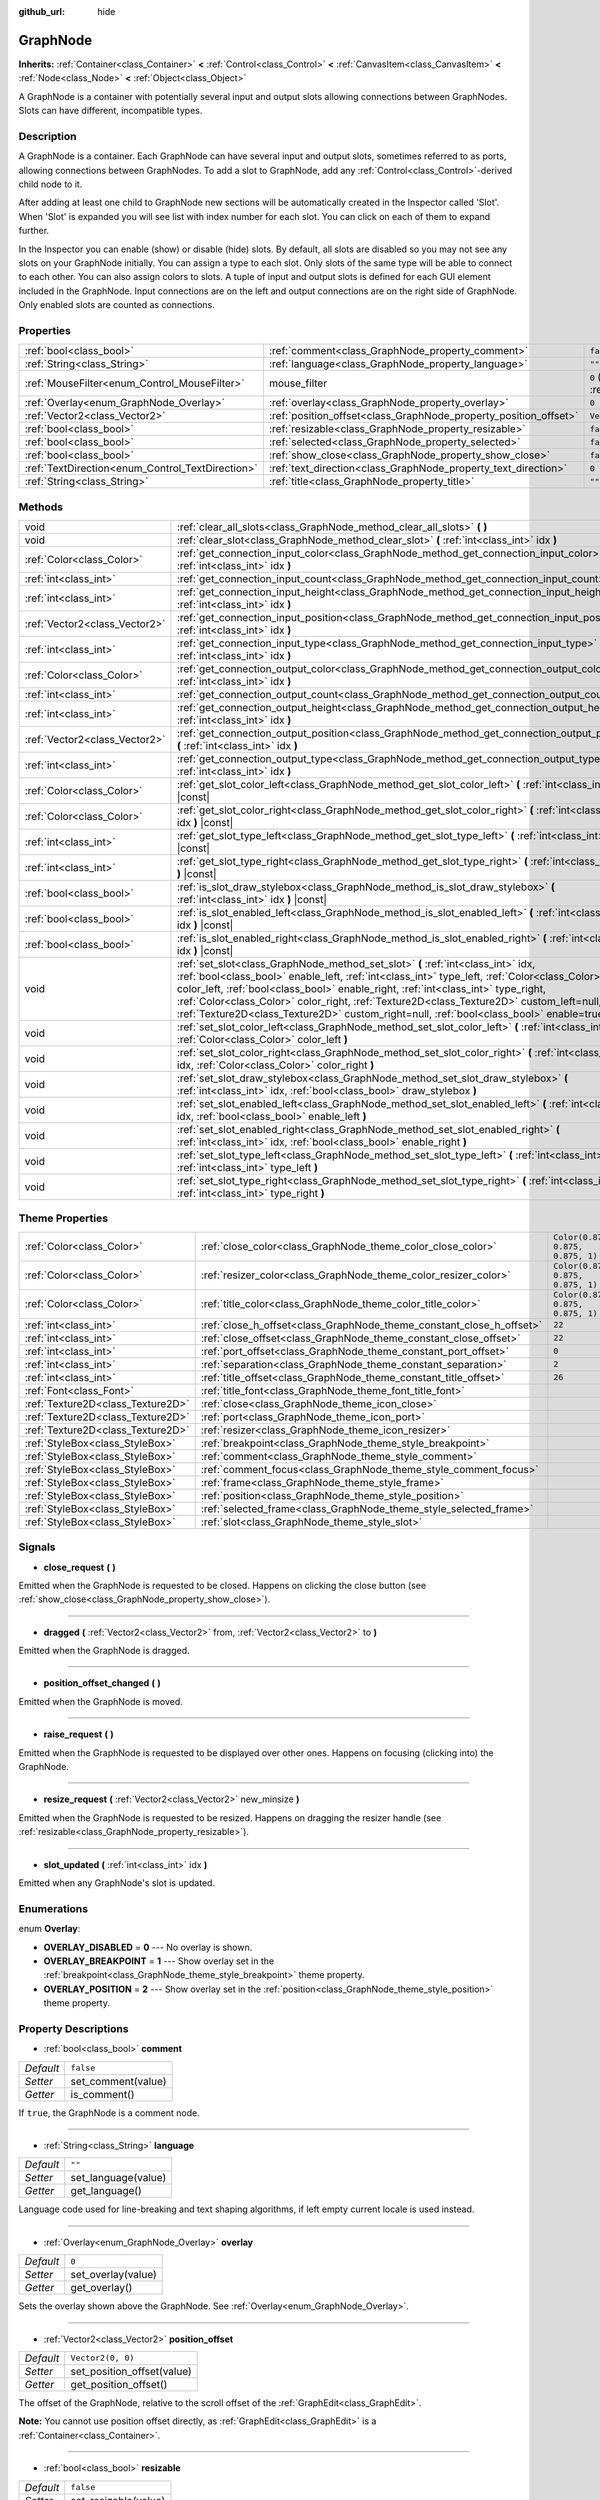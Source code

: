 :github_url: hide

.. Generated automatically by doc/tools/make_rst.py in Godot's source tree.
.. DO NOT EDIT THIS FILE, but the GraphNode.xml source instead.
.. The source is found in doc/classes or modules/<name>/doc_classes.

.. _class_GraphNode:

GraphNode
=========

**Inherits:** :ref:`Container<class_Container>` **<** :ref:`Control<class_Control>` **<** :ref:`CanvasItem<class_CanvasItem>` **<** :ref:`Node<class_Node>` **<** :ref:`Object<class_Object>`

A GraphNode is a container with potentially several input and output slots allowing connections between GraphNodes. Slots can have different, incompatible types.

Description
-----------

A GraphNode is a container. Each GraphNode can have several input and output slots, sometimes referred to as ports, allowing connections between GraphNodes. To add a slot to GraphNode, add any :ref:`Control<class_Control>`-derived child node to it.

After adding at least one child to GraphNode new sections will be automatically created in the Inspector called 'Slot'. When 'Slot' is expanded you will see list with index number for each slot. You can click on each of them to expand further.

In the Inspector you can enable (show) or disable (hide) slots. By default, all slots are disabled so you may not see any slots on your GraphNode initially. You can assign a type to each slot. Only slots of the same type will be able to connect to each other. You can also assign colors to slots. A tuple of input and output slots is defined for each GUI element included in the GraphNode. Input connections are on the left and output connections are on the right side of GraphNode. Only enabled slots are counted as connections.

Properties
----------

+--------------------------------------------------+------------------------------------------------------------------+-----------------------------------------------------------------------+
| :ref:`bool<class_bool>`                          | :ref:`comment<class_GraphNode_property_comment>`                 | ``false``                                                             |
+--------------------------------------------------+------------------------------------------------------------------+-----------------------------------------------------------------------+
| :ref:`String<class_String>`                      | :ref:`language<class_GraphNode_property_language>`               | ``""``                                                                |
+--------------------------------------------------+------------------------------------------------------------------+-----------------------------------------------------------------------+
| :ref:`MouseFilter<enum_Control_MouseFilter>`     | mouse_filter                                                     | ``0`` (overrides :ref:`Control<class_Control_property_mouse_filter>`) |
+--------------------------------------------------+------------------------------------------------------------------+-----------------------------------------------------------------------+
| :ref:`Overlay<enum_GraphNode_Overlay>`           | :ref:`overlay<class_GraphNode_property_overlay>`                 | ``0``                                                                 |
+--------------------------------------------------+------------------------------------------------------------------+-----------------------------------------------------------------------+
| :ref:`Vector2<class_Vector2>`                    | :ref:`position_offset<class_GraphNode_property_position_offset>` | ``Vector2(0, 0)``                                                     |
+--------------------------------------------------+------------------------------------------------------------------+-----------------------------------------------------------------------+
| :ref:`bool<class_bool>`                          | :ref:`resizable<class_GraphNode_property_resizable>`             | ``false``                                                             |
+--------------------------------------------------+------------------------------------------------------------------+-----------------------------------------------------------------------+
| :ref:`bool<class_bool>`                          | :ref:`selected<class_GraphNode_property_selected>`               | ``false``                                                             |
+--------------------------------------------------+------------------------------------------------------------------+-----------------------------------------------------------------------+
| :ref:`bool<class_bool>`                          | :ref:`show_close<class_GraphNode_property_show_close>`           | ``false``                                                             |
+--------------------------------------------------+------------------------------------------------------------------+-----------------------------------------------------------------------+
| :ref:`TextDirection<enum_Control_TextDirection>` | :ref:`text_direction<class_GraphNode_property_text_direction>`   | ``0``                                                                 |
+--------------------------------------------------+------------------------------------------------------------------+-----------------------------------------------------------------------+
| :ref:`String<class_String>`                      | :ref:`title<class_GraphNode_property_title>`                     | ``""``                                                                |
+--------------------------------------------------+------------------------------------------------------------------+-----------------------------------------------------------------------+

Methods
-------

+-------------------------------+-----------------------------------------------------------------------------------------------------------------------------------------------------------------------------------------------------------------------------------------------------------------------------------------------------------------------------------------------------------------------------------------------------------------------------------------------------------------+
| void                          | :ref:`clear_all_slots<class_GraphNode_method_clear_all_slots>` **(** **)**                                                                                                                                                                                                                                                                                                                                                                                      |
+-------------------------------+-----------------------------------------------------------------------------------------------------------------------------------------------------------------------------------------------------------------------------------------------------------------------------------------------------------------------------------------------------------------------------------------------------------------------------------------------------------------+
| void                          | :ref:`clear_slot<class_GraphNode_method_clear_slot>` **(** :ref:`int<class_int>` idx **)**                                                                                                                                                                                                                                                                                                                                                                      |
+-------------------------------+-----------------------------------------------------------------------------------------------------------------------------------------------------------------------------------------------------------------------------------------------------------------------------------------------------------------------------------------------------------------------------------------------------------------------------------------------------------------+
| :ref:`Color<class_Color>`     | :ref:`get_connection_input_color<class_GraphNode_method_get_connection_input_color>` **(** :ref:`int<class_int>` idx **)**                                                                                                                                                                                                                                                                                                                                      |
+-------------------------------+-----------------------------------------------------------------------------------------------------------------------------------------------------------------------------------------------------------------------------------------------------------------------------------------------------------------------------------------------------------------------------------------------------------------------------------------------------------------+
| :ref:`int<class_int>`         | :ref:`get_connection_input_count<class_GraphNode_method_get_connection_input_count>` **(** **)**                                                                                                                                                                                                                                                                                                                                                                |
+-------------------------------+-----------------------------------------------------------------------------------------------------------------------------------------------------------------------------------------------------------------------------------------------------------------------------------------------------------------------------------------------------------------------------------------------------------------------------------------------------------------+
| :ref:`int<class_int>`         | :ref:`get_connection_input_height<class_GraphNode_method_get_connection_input_height>` **(** :ref:`int<class_int>` idx **)**                                                                                                                                                                                                                                                                                                                                    |
+-------------------------------+-----------------------------------------------------------------------------------------------------------------------------------------------------------------------------------------------------------------------------------------------------------------------------------------------------------------------------------------------------------------------------------------------------------------------------------------------------------------+
| :ref:`Vector2<class_Vector2>` | :ref:`get_connection_input_position<class_GraphNode_method_get_connection_input_position>` **(** :ref:`int<class_int>` idx **)**                                                                                                                                                                                                                                                                                                                                |
+-------------------------------+-----------------------------------------------------------------------------------------------------------------------------------------------------------------------------------------------------------------------------------------------------------------------------------------------------------------------------------------------------------------------------------------------------------------------------------------------------------------+
| :ref:`int<class_int>`         | :ref:`get_connection_input_type<class_GraphNode_method_get_connection_input_type>` **(** :ref:`int<class_int>` idx **)**                                                                                                                                                                                                                                                                                                                                        |
+-------------------------------+-----------------------------------------------------------------------------------------------------------------------------------------------------------------------------------------------------------------------------------------------------------------------------------------------------------------------------------------------------------------------------------------------------------------------------------------------------------------+
| :ref:`Color<class_Color>`     | :ref:`get_connection_output_color<class_GraphNode_method_get_connection_output_color>` **(** :ref:`int<class_int>` idx **)**                                                                                                                                                                                                                                                                                                                                    |
+-------------------------------+-----------------------------------------------------------------------------------------------------------------------------------------------------------------------------------------------------------------------------------------------------------------------------------------------------------------------------------------------------------------------------------------------------------------------------------------------------------------+
| :ref:`int<class_int>`         | :ref:`get_connection_output_count<class_GraphNode_method_get_connection_output_count>` **(** **)**                                                                                                                                                                                                                                                                                                                                                              |
+-------------------------------+-----------------------------------------------------------------------------------------------------------------------------------------------------------------------------------------------------------------------------------------------------------------------------------------------------------------------------------------------------------------------------------------------------------------------------------------------------------------+
| :ref:`int<class_int>`         | :ref:`get_connection_output_height<class_GraphNode_method_get_connection_output_height>` **(** :ref:`int<class_int>` idx **)**                                                                                                                                                                                                                                                                                                                                  |
+-------------------------------+-----------------------------------------------------------------------------------------------------------------------------------------------------------------------------------------------------------------------------------------------------------------------------------------------------------------------------------------------------------------------------------------------------------------------------------------------------------------+
| :ref:`Vector2<class_Vector2>` | :ref:`get_connection_output_position<class_GraphNode_method_get_connection_output_position>` **(** :ref:`int<class_int>` idx **)**                                                                                                                                                                                                                                                                                                                              |
+-------------------------------+-----------------------------------------------------------------------------------------------------------------------------------------------------------------------------------------------------------------------------------------------------------------------------------------------------------------------------------------------------------------------------------------------------------------------------------------------------------------+
| :ref:`int<class_int>`         | :ref:`get_connection_output_type<class_GraphNode_method_get_connection_output_type>` **(** :ref:`int<class_int>` idx **)**                                                                                                                                                                                                                                                                                                                                      |
+-------------------------------+-----------------------------------------------------------------------------------------------------------------------------------------------------------------------------------------------------------------------------------------------------------------------------------------------------------------------------------------------------------------------------------------------------------------------------------------------------------------+
| :ref:`Color<class_Color>`     | :ref:`get_slot_color_left<class_GraphNode_method_get_slot_color_left>` **(** :ref:`int<class_int>` idx **)** |const|                                                                                                                                                                                                                                                                                                                                            |
+-------------------------------+-----------------------------------------------------------------------------------------------------------------------------------------------------------------------------------------------------------------------------------------------------------------------------------------------------------------------------------------------------------------------------------------------------------------------------------------------------------------+
| :ref:`Color<class_Color>`     | :ref:`get_slot_color_right<class_GraphNode_method_get_slot_color_right>` **(** :ref:`int<class_int>` idx **)** |const|                                                                                                                                                                                                                                                                                                                                          |
+-------------------------------+-----------------------------------------------------------------------------------------------------------------------------------------------------------------------------------------------------------------------------------------------------------------------------------------------------------------------------------------------------------------------------------------------------------------------------------------------------------------+
| :ref:`int<class_int>`         | :ref:`get_slot_type_left<class_GraphNode_method_get_slot_type_left>` **(** :ref:`int<class_int>` idx **)** |const|                                                                                                                                                                                                                                                                                                                                              |
+-------------------------------+-----------------------------------------------------------------------------------------------------------------------------------------------------------------------------------------------------------------------------------------------------------------------------------------------------------------------------------------------------------------------------------------------------------------------------------------------------------------+
| :ref:`int<class_int>`         | :ref:`get_slot_type_right<class_GraphNode_method_get_slot_type_right>` **(** :ref:`int<class_int>` idx **)** |const|                                                                                                                                                                                                                                                                                                                                            |
+-------------------------------+-----------------------------------------------------------------------------------------------------------------------------------------------------------------------------------------------------------------------------------------------------------------------------------------------------------------------------------------------------------------------------------------------------------------------------------------------------------------+
| :ref:`bool<class_bool>`       | :ref:`is_slot_draw_stylebox<class_GraphNode_method_is_slot_draw_stylebox>` **(** :ref:`int<class_int>` idx **)** |const|                                                                                                                                                                                                                                                                                                                                        |
+-------------------------------+-----------------------------------------------------------------------------------------------------------------------------------------------------------------------------------------------------------------------------------------------------------------------------------------------------------------------------------------------------------------------------------------------------------------------------------------------------------------+
| :ref:`bool<class_bool>`       | :ref:`is_slot_enabled_left<class_GraphNode_method_is_slot_enabled_left>` **(** :ref:`int<class_int>` idx **)** |const|                                                                                                                                                                                                                                                                                                                                          |
+-------------------------------+-----------------------------------------------------------------------------------------------------------------------------------------------------------------------------------------------------------------------------------------------------------------------------------------------------------------------------------------------------------------------------------------------------------------------------------------------------------------+
| :ref:`bool<class_bool>`       | :ref:`is_slot_enabled_right<class_GraphNode_method_is_slot_enabled_right>` **(** :ref:`int<class_int>` idx **)** |const|                                                                                                                                                                                                                                                                                                                                        |
+-------------------------------+-----------------------------------------------------------------------------------------------------------------------------------------------------------------------------------------------------------------------------------------------------------------------------------------------------------------------------------------------------------------------------------------------------------------------------------------------------------------+
| void                          | :ref:`set_slot<class_GraphNode_method_set_slot>` **(** :ref:`int<class_int>` idx, :ref:`bool<class_bool>` enable_left, :ref:`int<class_int>` type_left, :ref:`Color<class_Color>` color_left, :ref:`bool<class_bool>` enable_right, :ref:`int<class_int>` type_right, :ref:`Color<class_Color>` color_right, :ref:`Texture2D<class_Texture2D>` custom_left=null, :ref:`Texture2D<class_Texture2D>` custom_right=null, :ref:`bool<class_bool>` enable=true **)** |
+-------------------------------+-----------------------------------------------------------------------------------------------------------------------------------------------------------------------------------------------------------------------------------------------------------------------------------------------------------------------------------------------------------------------------------------------------------------------------------------------------------------+
| void                          | :ref:`set_slot_color_left<class_GraphNode_method_set_slot_color_left>` **(** :ref:`int<class_int>` idx, :ref:`Color<class_Color>` color_left **)**                                                                                                                                                                                                                                                                                                              |
+-------------------------------+-----------------------------------------------------------------------------------------------------------------------------------------------------------------------------------------------------------------------------------------------------------------------------------------------------------------------------------------------------------------------------------------------------------------------------------------------------------------+
| void                          | :ref:`set_slot_color_right<class_GraphNode_method_set_slot_color_right>` **(** :ref:`int<class_int>` idx, :ref:`Color<class_Color>` color_right **)**                                                                                                                                                                                                                                                                                                           |
+-------------------------------+-----------------------------------------------------------------------------------------------------------------------------------------------------------------------------------------------------------------------------------------------------------------------------------------------------------------------------------------------------------------------------------------------------------------------------------------------------------------+
| void                          | :ref:`set_slot_draw_stylebox<class_GraphNode_method_set_slot_draw_stylebox>` **(** :ref:`int<class_int>` idx, :ref:`bool<class_bool>` draw_stylebox **)**                                                                                                                                                                                                                                                                                                       |
+-------------------------------+-----------------------------------------------------------------------------------------------------------------------------------------------------------------------------------------------------------------------------------------------------------------------------------------------------------------------------------------------------------------------------------------------------------------------------------------------------------------+
| void                          | :ref:`set_slot_enabled_left<class_GraphNode_method_set_slot_enabled_left>` **(** :ref:`int<class_int>` idx, :ref:`bool<class_bool>` enable_left **)**                                                                                                                                                                                                                                                                                                           |
+-------------------------------+-----------------------------------------------------------------------------------------------------------------------------------------------------------------------------------------------------------------------------------------------------------------------------------------------------------------------------------------------------------------------------------------------------------------------------------------------------------------+
| void                          | :ref:`set_slot_enabled_right<class_GraphNode_method_set_slot_enabled_right>` **(** :ref:`int<class_int>` idx, :ref:`bool<class_bool>` enable_right **)**                                                                                                                                                                                                                                                                                                        |
+-------------------------------+-----------------------------------------------------------------------------------------------------------------------------------------------------------------------------------------------------------------------------------------------------------------------------------------------------------------------------------------------------------------------------------------------------------------------------------------------------------------+
| void                          | :ref:`set_slot_type_left<class_GraphNode_method_set_slot_type_left>` **(** :ref:`int<class_int>` idx, :ref:`int<class_int>` type_left **)**                                                                                                                                                                                                                                                                                                                     |
+-------------------------------+-----------------------------------------------------------------------------------------------------------------------------------------------------------------------------------------------------------------------------------------------------------------------------------------------------------------------------------------------------------------------------------------------------------------------------------------------------------------+
| void                          | :ref:`set_slot_type_right<class_GraphNode_method_set_slot_type_right>` **(** :ref:`int<class_int>` idx, :ref:`int<class_int>` type_right **)**                                                                                                                                                                                                                                                                                                                  |
+-------------------------------+-----------------------------------------------------------------------------------------------------------------------------------------------------------------------------------------------------------------------------------------------------------------------------------------------------------------------------------------------------------------------------------------------------------------------------------------------------------------+

Theme Properties
----------------

+-----------------------------------+----------------------------------------------------------------------+-----------------------------------+
| :ref:`Color<class_Color>`         | :ref:`close_color<class_GraphNode_theme_color_close_color>`          | ``Color(0.875, 0.875, 0.875, 1)`` |
+-----------------------------------+----------------------------------------------------------------------+-----------------------------------+
| :ref:`Color<class_Color>`         | :ref:`resizer_color<class_GraphNode_theme_color_resizer_color>`      | ``Color(0.875, 0.875, 0.875, 1)`` |
+-----------------------------------+----------------------------------------------------------------------+-----------------------------------+
| :ref:`Color<class_Color>`         | :ref:`title_color<class_GraphNode_theme_color_title_color>`          | ``Color(0.875, 0.875, 0.875, 1)`` |
+-----------------------------------+----------------------------------------------------------------------+-----------------------------------+
| :ref:`int<class_int>`             | :ref:`close_h_offset<class_GraphNode_theme_constant_close_h_offset>` | ``22``                            |
+-----------------------------------+----------------------------------------------------------------------+-----------------------------------+
| :ref:`int<class_int>`             | :ref:`close_offset<class_GraphNode_theme_constant_close_offset>`     | ``22``                            |
+-----------------------------------+----------------------------------------------------------------------+-----------------------------------+
| :ref:`int<class_int>`             | :ref:`port_offset<class_GraphNode_theme_constant_port_offset>`       | ``0``                             |
+-----------------------------------+----------------------------------------------------------------------+-----------------------------------+
| :ref:`int<class_int>`             | :ref:`separation<class_GraphNode_theme_constant_separation>`         | ``2``                             |
+-----------------------------------+----------------------------------------------------------------------+-----------------------------------+
| :ref:`int<class_int>`             | :ref:`title_offset<class_GraphNode_theme_constant_title_offset>`     | ``26``                            |
+-----------------------------------+----------------------------------------------------------------------+-----------------------------------+
| :ref:`Font<class_Font>`           | :ref:`title_font<class_GraphNode_theme_font_title_font>`             |                                   |
+-----------------------------------+----------------------------------------------------------------------+-----------------------------------+
| :ref:`Texture2D<class_Texture2D>` | :ref:`close<class_GraphNode_theme_icon_close>`                       |                                   |
+-----------------------------------+----------------------------------------------------------------------+-----------------------------------+
| :ref:`Texture2D<class_Texture2D>` | :ref:`port<class_GraphNode_theme_icon_port>`                         |                                   |
+-----------------------------------+----------------------------------------------------------------------+-----------------------------------+
| :ref:`Texture2D<class_Texture2D>` | :ref:`resizer<class_GraphNode_theme_icon_resizer>`                   |                                   |
+-----------------------------------+----------------------------------------------------------------------+-----------------------------------+
| :ref:`StyleBox<class_StyleBox>`   | :ref:`breakpoint<class_GraphNode_theme_style_breakpoint>`            |                                   |
+-----------------------------------+----------------------------------------------------------------------+-----------------------------------+
| :ref:`StyleBox<class_StyleBox>`   | :ref:`comment<class_GraphNode_theme_style_comment>`                  |                                   |
+-----------------------------------+----------------------------------------------------------------------+-----------------------------------+
| :ref:`StyleBox<class_StyleBox>`   | :ref:`comment_focus<class_GraphNode_theme_style_comment_focus>`      |                                   |
+-----------------------------------+----------------------------------------------------------------------+-----------------------------------+
| :ref:`StyleBox<class_StyleBox>`   | :ref:`frame<class_GraphNode_theme_style_frame>`                      |                                   |
+-----------------------------------+----------------------------------------------------------------------+-----------------------------------+
| :ref:`StyleBox<class_StyleBox>`   | :ref:`position<class_GraphNode_theme_style_position>`                |                                   |
+-----------------------------------+----------------------------------------------------------------------+-----------------------------------+
| :ref:`StyleBox<class_StyleBox>`   | :ref:`selected_frame<class_GraphNode_theme_style_selected_frame>`    |                                   |
+-----------------------------------+----------------------------------------------------------------------+-----------------------------------+
| :ref:`StyleBox<class_StyleBox>`   | :ref:`slot<class_GraphNode_theme_style_slot>`                        |                                   |
+-----------------------------------+----------------------------------------------------------------------+-----------------------------------+

Signals
-------

.. _class_GraphNode_signal_close_request:

- **close_request** **(** **)**

Emitted when the GraphNode is requested to be closed. Happens on clicking the close button (see :ref:`show_close<class_GraphNode_property_show_close>`).

----

.. _class_GraphNode_signal_dragged:

- **dragged** **(** :ref:`Vector2<class_Vector2>` from, :ref:`Vector2<class_Vector2>` to **)**

Emitted when the GraphNode is dragged.

----

.. _class_GraphNode_signal_position_offset_changed:

- **position_offset_changed** **(** **)**

Emitted when the GraphNode is moved.

----

.. _class_GraphNode_signal_raise_request:

- **raise_request** **(** **)**

Emitted when the GraphNode is requested to be displayed over other ones. Happens on focusing (clicking into) the GraphNode.

----

.. _class_GraphNode_signal_resize_request:

- **resize_request** **(** :ref:`Vector2<class_Vector2>` new_minsize **)**

Emitted when the GraphNode is requested to be resized. Happens on dragging the resizer handle (see :ref:`resizable<class_GraphNode_property_resizable>`).

----

.. _class_GraphNode_signal_slot_updated:

- **slot_updated** **(** :ref:`int<class_int>` idx **)**

Emitted when any GraphNode's slot is updated.

Enumerations
------------

.. _enum_GraphNode_Overlay:

.. _class_GraphNode_constant_OVERLAY_DISABLED:

.. _class_GraphNode_constant_OVERLAY_BREAKPOINT:

.. _class_GraphNode_constant_OVERLAY_POSITION:

enum **Overlay**:

- **OVERLAY_DISABLED** = **0** --- No overlay is shown.

- **OVERLAY_BREAKPOINT** = **1** --- Show overlay set in the :ref:`breakpoint<class_GraphNode_theme_style_breakpoint>` theme property.

- **OVERLAY_POSITION** = **2** --- Show overlay set in the :ref:`position<class_GraphNode_theme_style_position>` theme property.

Property Descriptions
---------------------

.. _class_GraphNode_property_comment:

- :ref:`bool<class_bool>` **comment**

+-----------+--------------------+
| *Default* | ``false``          |
+-----------+--------------------+
| *Setter*  | set_comment(value) |
+-----------+--------------------+
| *Getter*  | is_comment()       |
+-----------+--------------------+

If ``true``, the GraphNode is a comment node.

----

.. _class_GraphNode_property_language:

- :ref:`String<class_String>` **language**

+-----------+---------------------+
| *Default* | ``""``              |
+-----------+---------------------+
| *Setter*  | set_language(value) |
+-----------+---------------------+
| *Getter*  | get_language()      |
+-----------+---------------------+

Language code used for line-breaking and text shaping algorithms, if left empty current locale is used instead.

----

.. _class_GraphNode_property_overlay:

- :ref:`Overlay<enum_GraphNode_Overlay>` **overlay**

+-----------+--------------------+
| *Default* | ``0``              |
+-----------+--------------------+
| *Setter*  | set_overlay(value) |
+-----------+--------------------+
| *Getter*  | get_overlay()      |
+-----------+--------------------+

Sets the overlay shown above the GraphNode. See :ref:`Overlay<enum_GraphNode_Overlay>`.

----

.. _class_GraphNode_property_position_offset:

- :ref:`Vector2<class_Vector2>` **position_offset**

+-----------+----------------------------+
| *Default* | ``Vector2(0, 0)``          |
+-----------+----------------------------+
| *Setter*  | set_position_offset(value) |
+-----------+----------------------------+
| *Getter*  | get_position_offset()      |
+-----------+----------------------------+

The offset of the GraphNode, relative to the scroll offset of the :ref:`GraphEdit<class_GraphEdit>`.

\ **Note:** You cannot use position offset directly, as :ref:`GraphEdit<class_GraphEdit>` is a :ref:`Container<class_Container>`.

----

.. _class_GraphNode_property_resizable:

- :ref:`bool<class_bool>` **resizable**

+-----------+----------------------+
| *Default* | ``false``            |
+-----------+----------------------+
| *Setter*  | set_resizable(value) |
+-----------+----------------------+
| *Getter*  | is_resizable()       |
+-----------+----------------------+

If ``true``, the user can resize the GraphNode.

\ **Note:** Dragging the handle will only emit the :ref:`resize_request<class_GraphNode_signal_resize_request>` signal, the GraphNode needs to be resized manually.

----

.. _class_GraphNode_property_selected:

- :ref:`bool<class_bool>` **selected**

+-----------+---------------------+
| *Default* | ``false``           |
+-----------+---------------------+
| *Setter*  | set_selected(value) |
+-----------+---------------------+
| *Getter*  | is_selected()       |
+-----------+---------------------+

If ``true``, the GraphNode is selected.

----

.. _class_GraphNode_property_show_close:

- :ref:`bool<class_bool>` **show_close**

+-----------+------------------------------+
| *Default* | ``false``                    |
+-----------+------------------------------+
| *Setter*  | set_show_close_button(value) |
+-----------+------------------------------+
| *Getter*  | is_close_button_visible()    |
+-----------+------------------------------+

If ``true``, the close button will be visible.

\ **Note:** Pressing it will only emit the :ref:`close_request<class_GraphNode_signal_close_request>` signal, the GraphNode needs to be removed manually.

----

.. _class_GraphNode_property_text_direction:

- :ref:`TextDirection<enum_Control_TextDirection>` **text_direction**

+-----------+---------------------------+
| *Default* | ``0``                     |
+-----------+---------------------------+
| *Setter*  | set_text_direction(value) |
+-----------+---------------------------+
| *Getter*  | get_text_direction()      |
+-----------+---------------------------+

Base text writing direction.

----

.. _class_GraphNode_property_title:

- :ref:`String<class_String>` **title**

+-----------+------------------+
| *Default* | ``""``           |
+-----------+------------------+
| *Setter*  | set_title(value) |
+-----------+------------------+
| *Getter*  | get_title()      |
+-----------+------------------+

The text displayed in the GraphNode's title bar.

Method Descriptions
-------------------

.. _class_GraphNode_method_clear_all_slots:

- void **clear_all_slots** **(** **)**

Disables all input and output slots of the GraphNode.

----

.. _class_GraphNode_method_clear_slot:

- void **clear_slot** **(** :ref:`int<class_int>` idx **)**

Disables input and output slot whose index is ``idx``.

----

.. _class_GraphNode_method_get_connection_input_color:

- :ref:`Color<class_Color>` **get_connection_input_color** **(** :ref:`int<class_int>` idx **)**

Returns the :ref:`Color<class_Color>` of the input connection ``idx``.

----

.. _class_GraphNode_method_get_connection_input_count:

- :ref:`int<class_int>` **get_connection_input_count** **(** **)**

Returns the number of enabled input slots (connections) to the GraphNode.

----

.. _class_GraphNode_method_get_connection_input_height:

- :ref:`int<class_int>` **get_connection_input_height** **(** :ref:`int<class_int>` idx **)**

Returns the height of the input connection ``idx``.

----

.. _class_GraphNode_method_get_connection_input_position:

- :ref:`Vector2<class_Vector2>` **get_connection_input_position** **(** :ref:`int<class_int>` idx **)**

Returns the position of the input connection ``idx``.

----

.. _class_GraphNode_method_get_connection_input_type:

- :ref:`int<class_int>` **get_connection_input_type** **(** :ref:`int<class_int>` idx **)**

Returns the type of the input connection ``idx``.

----

.. _class_GraphNode_method_get_connection_output_color:

- :ref:`Color<class_Color>` **get_connection_output_color** **(** :ref:`int<class_int>` idx **)**

Returns the :ref:`Color<class_Color>` of the output connection ``idx``.

----

.. _class_GraphNode_method_get_connection_output_count:

- :ref:`int<class_int>` **get_connection_output_count** **(** **)**

Returns the number of enabled output slots (connections) of the GraphNode.

----

.. _class_GraphNode_method_get_connection_output_height:

- :ref:`int<class_int>` **get_connection_output_height** **(** :ref:`int<class_int>` idx **)**

Returns the height of the output connection ``idx``.

----

.. _class_GraphNode_method_get_connection_output_position:

- :ref:`Vector2<class_Vector2>` **get_connection_output_position** **(** :ref:`int<class_int>` idx **)**

Returns the position of the output connection ``idx``.

----

.. _class_GraphNode_method_get_connection_output_type:

- :ref:`int<class_int>` **get_connection_output_type** **(** :ref:`int<class_int>` idx **)**

Returns the type of the output connection ``idx``.

----

.. _class_GraphNode_method_get_slot_color_left:

- :ref:`Color<class_Color>` **get_slot_color_left** **(** :ref:`int<class_int>` idx **)** |const|

Returns the left (input) :ref:`Color<class_Color>` of the slot ``idx``.

----

.. _class_GraphNode_method_get_slot_color_right:

- :ref:`Color<class_Color>` **get_slot_color_right** **(** :ref:`int<class_int>` idx **)** |const|

Returns the right (output) :ref:`Color<class_Color>` of the slot ``idx``.

----

.. _class_GraphNode_method_get_slot_type_left:

- :ref:`int<class_int>` **get_slot_type_left** **(** :ref:`int<class_int>` idx **)** |const|

Returns the left (input) type of the slot ``idx``.

----

.. _class_GraphNode_method_get_slot_type_right:

- :ref:`int<class_int>` **get_slot_type_right** **(** :ref:`int<class_int>` idx **)** |const|

Returns the right (output) type of the slot ``idx``.

----

.. _class_GraphNode_method_is_slot_draw_stylebox:

- :ref:`bool<class_bool>` **is_slot_draw_stylebox** **(** :ref:`int<class_int>` idx **)** |const|

Returns true if the background :ref:`StyleBox<class_StyleBox>` of the slot ``idx`` is drawn.

----

.. _class_GraphNode_method_is_slot_enabled_left:

- :ref:`bool<class_bool>` **is_slot_enabled_left** **(** :ref:`int<class_int>` idx **)** |const|

Returns ``true`` if left (input) side of the slot ``idx`` is enabled.

----

.. _class_GraphNode_method_is_slot_enabled_right:

- :ref:`bool<class_bool>` **is_slot_enabled_right** **(** :ref:`int<class_int>` idx **)** |const|

Returns ``true`` if right (output) side of the slot ``idx`` is enabled.

----

.. _class_GraphNode_method_set_slot:

- void **set_slot** **(** :ref:`int<class_int>` idx, :ref:`bool<class_bool>` enable_left, :ref:`int<class_int>` type_left, :ref:`Color<class_Color>` color_left, :ref:`bool<class_bool>` enable_right, :ref:`int<class_int>` type_right, :ref:`Color<class_Color>` color_right, :ref:`Texture2D<class_Texture2D>` custom_left=null, :ref:`Texture2D<class_Texture2D>` custom_right=null, :ref:`bool<class_bool>` enable=true **)**

Sets properties of the slot with ID ``idx``.

If ``enable_left``/``right``, a port will appear and the slot will be able to be connected from this side.

\ ``type_left``/``right`` is an arbitrary type of the port. Only ports with the same type values can be connected.

\ ``color_left``/``right`` is the tint of the port's icon on this side.

\ ``custom_left``/``right`` is a custom texture for this side's port.

\ **Note:** This method only sets properties of the slot. To create the slot, add a :ref:`Control<class_Control>`-derived child to the GraphNode.

Individual properties can be set using one of the ``set_slot_*`` methods. You must enable at least one side of the slot to do so.

----

.. _class_GraphNode_method_set_slot_color_left:

- void **set_slot_color_left** **(** :ref:`int<class_int>` idx, :ref:`Color<class_Color>` color_left **)**

Sets the :ref:`Color<class_Color>` of the left (input) side of the slot ``idx`` to ``color_left``.

----

.. _class_GraphNode_method_set_slot_color_right:

- void **set_slot_color_right** **(** :ref:`int<class_int>` idx, :ref:`Color<class_Color>` color_right **)**

Sets the :ref:`Color<class_Color>` of the right (output) side of the slot ``idx`` to ``color_right``.

----

.. _class_GraphNode_method_set_slot_draw_stylebox:

- void **set_slot_draw_stylebox** **(** :ref:`int<class_int>` idx, :ref:`bool<class_bool>` draw_stylebox **)**

Toggles the background :ref:`StyleBox<class_StyleBox>` of the slot ``idx``.

----

.. _class_GraphNode_method_set_slot_enabled_left:

- void **set_slot_enabled_left** **(** :ref:`int<class_int>` idx, :ref:`bool<class_bool>` enable_left **)**

Toggles the left (input) side of the slot ``idx``. If ``enable_left`` is ``true``, a port will appear on the left side and the slot will be able to be connected from this side.

----

.. _class_GraphNode_method_set_slot_enabled_right:

- void **set_slot_enabled_right** **(** :ref:`int<class_int>` idx, :ref:`bool<class_bool>` enable_right **)**

Toggles the right (output) side of the slot ``idx``. If ``enable_right`` is ``true``, a port will appear on the right side and the slot will be able to be connected from this side.

----

.. _class_GraphNode_method_set_slot_type_left:

- void **set_slot_type_left** **(** :ref:`int<class_int>` idx, :ref:`int<class_int>` type_left **)**

Sets the left (input) type of the slot ``idx`` to ``type_left``.

----

.. _class_GraphNode_method_set_slot_type_right:

- void **set_slot_type_right** **(** :ref:`int<class_int>` idx, :ref:`int<class_int>` type_right **)**

Sets the right (output) type of the slot ``idx`` to ``type_right``.

Theme Property Descriptions
---------------------------

.. _class_GraphNode_theme_color_close_color:

- :ref:`Color<class_Color>` **close_color**

+-----------+-----------------------------------+
| *Default* | ``Color(0.875, 0.875, 0.875, 1)`` |
+-----------+-----------------------------------+

The color modulation applied to the close button icon.

----

.. _class_GraphNode_theme_color_resizer_color:

- :ref:`Color<class_Color>` **resizer_color**

+-----------+-----------------------------------+
| *Default* | ``Color(0.875, 0.875, 0.875, 1)`` |
+-----------+-----------------------------------+

The color modulation applied to the resizer icon.

----

.. _class_GraphNode_theme_color_title_color:

- :ref:`Color<class_Color>` **title_color**

+-----------+-----------------------------------+
| *Default* | ``Color(0.875, 0.875, 0.875, 1)`` |
+-----------+-----------------------------------+

Color of the title text.

----

.. _class_GraphNode_theme_constant_close_h_offset:

- :ref:`int<class_int>` **close_h_offset**

+-----------+--------+
| *Default* | ``22`` |
+-----------+--------+

----

.. _class_GraphNode_theme_constant_close_offset:

- :ref:`int<class_int>` **close_offset**

+-----------+--------+
| *Default* | ``22`` |
+-----------+--------+

The vertical offset of the close button.

----

.. _class_GraphNode_theme_constant_port_offset:

- :ref:`int<class_int>` **port_offset**

+-----------+-------+
| *Default* | ``0`` |
+-----------+-------+

Horizontal offset for the ports.

----

.. _class_GraphNode_theme_constant_separation:

- :ref:`int<class_int>` **separation**

+-----------+-------+
| *Default* | ``2`` |
+-----------+-------+

The vertical distance between ports.

----

.. _class_GraphNode_theme_constant_title_offset:

- :ref:`int<class_int>` **title_offset**

+-----------+--------+
| *Default* | ``26`` |
+-----------+--------+

Vertical offset of the title text.

----

.. _class_GraphNode_theme_font_title_font:

- :ref:`Font<class_Font>` **title_font**

Font used for the title text.

----

.. _class_GraphNode_theme_icon_close:

- :ref:`Texture2D<class_Texture2D>` **close**

The icon for the close button, visible when :ref:`show_close<class_GraphNode_property_show_close>` is enabled.

----

.. _class_GraphNode_theme_icon_port:

- :ref:`Texture2D<class_Texture2D>` **port**

The icon used for representing ports.

----

.. _class_GraphNode_theme_icon_resizer:

- :ref:`Texture2D<class_Texture2D>` **resizer**

The icon used for resizer, visible when :ref:`resizable<class_GraphNode_property_resizable>` is enabled.

----

.. _class_GraphNode_theme_style_breakpoint:

- :ref:`StyleBox<class_StyleBox>` **breakpoint**

The background used when :ref:`overlay<class_GraphNode_property_overlay>` is set to :ref:`OVERLAY_BREAKPOINT<class_GraphNode_constant_OVERLAY_BREAKPOINT>`.

----

.. _class_GraphNode_theme_style_comment:

- :ref:`StyleBox<class_StyleBox>` **comment**

The :ref:`StyleBox<class_StyleBox>` used when :ref:`comment<class_GraphNode_property_comment>` is enabled.

----

.. _class_GraphNode_theme_style_comment_focus:

- :ref:`StyleBox<class_StyleBox>` **comment_focus**

The :ref:`StyleBox<class_StyleBox>` used when :ref:`comment<class_GraphNode_property_comment>` is enabled and the ``GraphNode`` is focused.

----

.. _class_GraphNode_theme_style_frame:

- :ref:`StyleBox<class_StyleBox>` **frame**

The default background for ``GraphNode``.

----

.. _class_GraphNode_theme_style_position:

- :ref:`StyleBox<class_StyleBox>` **position**

The background used when :ref:`overlay<class_GraphNode_property_overlay>` is set to :ref:`OVERLAY_POSITION<class_GraphNode_constant_OVERLAY_POSITION>`.

----

.. _class_GraphNode_theme_style_selected_frame:

- :ref:`StyleBox<class_StyleBox>` **selected_frame**

The background used when the ``GraphNode`` is selected.

----

.. _class_GraphNode_theme_style_slot:

- :ref:`StyleBox<class_StyleBox>` **slot**

The :ref:`StyleBox<class_StyleBox>` used for each slot of the ``GraphNode``.

.. |virtual| replace:: :abbr:`virtual (This method should typically be overridden by the user to have any effect.)`
.. |const| replace:: :abbr:`const (This method has no side effects. It doesn't modify any of the instance's member variables.)`
.. |vararg| replace:: :abbr:`vararg (This method accepts any number of arguments after the ones described here.)`
.. |constructor| replace:: :abbr:`constructor (This method is used to construct a type.)`
.. |static| replace:: :abbr:`static (This method doesn't need an instance to be called, so it can be called directly using the class name.)`
.. |operator| replace:: :abbr:`operator (This method describes a valid operator to use with this type as left-hand operand.)`
